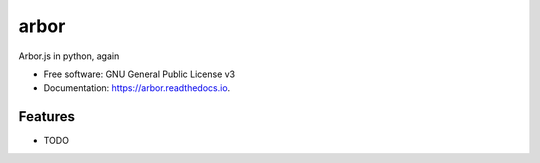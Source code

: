 =====
arbor
=====


.. image:: https://img.shields.io/pypi/pyversions/arbor.svg
        :target: https://pypi.python.org/pypi/arbor

.. image:: https://img.shields.io/pypi/v/arbor.svg
        :target: https://pypi.python.org/pypi/arbor

.. image:: https://img.shields.io/travis/clbarnes/arbor.svg
        :target: https://travis-ci.org/clbarnes/arbor

.. image:: https://readthedocs.org/projects/arbor/badge/?version=latest
        :target: https://arbor.readthedocs.io/en/latest/?badge=latest
        :alt: Documentation Status

.. image:: https://img.shields.io/badge/code%20style-black-000000.svg
    :target: https://github.com/ambv/black

Arbor.js in python, again

* Free software: GNU General Public License v3
* Documentation: https://arbor.readthedocs.io.

Features
--------

* TODO


